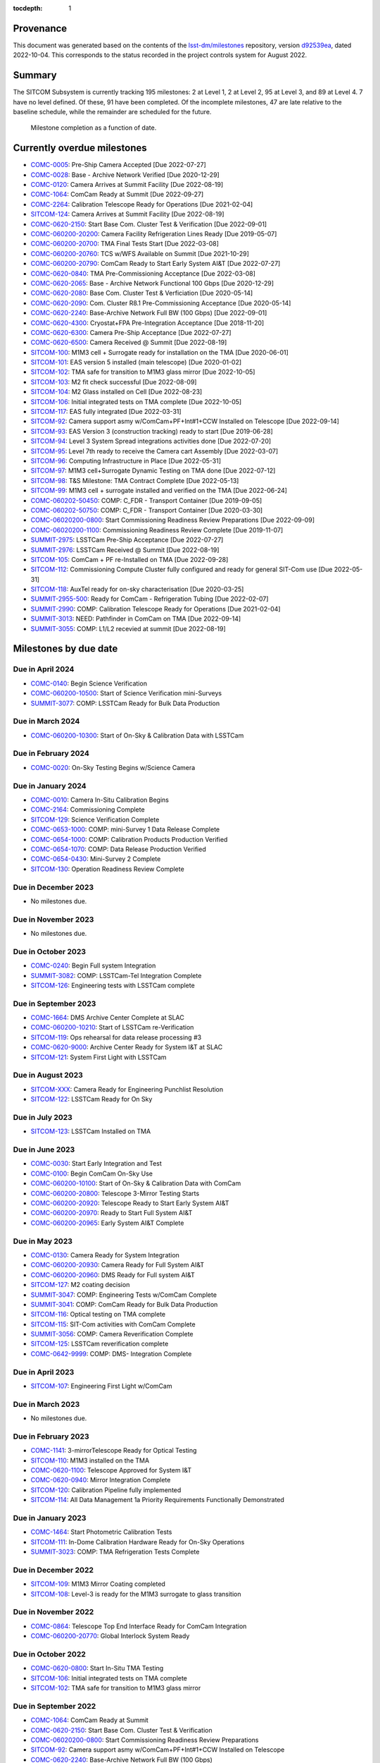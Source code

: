 .. Auto-generated by bin/generate_dmtn.py on Wed Oct  5 17:26:15 2022 - DO NOT EDIT

:tocdepth: 1

Provenance
==========

This document was generated based on the contents of the `lsst-dm/milestones <https://github.com/lsst-dm/milestones>`_ repository, version `d92539ea <https://github.com/lsst-dm/milestones/commit/d92539ea7d1eb9848791f1741fb9370ae0fe444b>`_, dated 2022-10-04.
This corresponds to the status recorded in the project controls system for August 2022.

Summary
=======

The SITCOM Subsystem is currently tracking 195 milestones: 2 at Level 1, 2 at Level 2, 95 at Level 3, and 89 at Level 4.
7 have no level defined.
Of these, 91 have been completed.
Of the incomplete milestones, 47 are late relative to the baseline schedule, while the remainder are scheduled for the future.

.. figure:: _static/burndown.png

   Milestone completion as a function of date.


Currently overdue milestones
============================

- `COMC-0005`_: Pre-Ship Camera Accepted [Due 2022-07-27]

- `COMC-0028`_: Base - Archive Network Verified [Due 2020-12-29]

- `COMC-0120`_: Camera Arrives at Summit Facility [Due 2022-08-19]

- `COMC-1064`_: ComCam Ready at Summit [Due 2022-09-27]

- `COMC-2264`_: Calibration Telescope Ready for Operations [Due 2021-02-04]

- `SITCOM-124`_: Camera Arrives at Summit Facility [Due 2022-08-19]

- `COMC-0620-2150`_: Start Base Com. Cluster Test & Verification [Due 2022-09-01]

- `COMC-060200-20200`_: Camera Facility Refrigeration Lines Ready [Due 2019-05-07]

- `COMC-060200-20700`_: TMA Final Tests Start [Due 2022-03-08]

- `COMC-060200-20760`_: TCS w/WFS Available on Summit [Due 2021-10-29]

- `COMC-060200-20790`_: ComCam Ready to Start Early System AI&T [Due 2022-07-27]

- `COMC-0620-0840`_: TMA Pre-Commissioning Acceptance [Due 2022-03-08]

- `COMC-0620-2065`_: Base - Archive Network Functional 100 Gbps [Due 2020-12-29]

- `COMC-0620-2080`_: Base Com. Cluster Test & Verficiation [Due 2020-05-14]

- `COMC-0620-2090`_: Com. Cluster R8.1 Pre-Commissioning Acceptance [Due 2020-05-14]

- `COMC-0620-2240`_: Base-Archive Network Full BW (100 Gbps) [Due 2022-09-01]

- `COMC-0620-4300`_: Cryostat+FPA Pre-Integration Acceptance [Due 2018-11-20]

- `COMC-0620-6300`_: Camera Pre-Ship Acceptance [Due 2022-07-27]

- `COMC-0620-6500`_: Camera Received @ Summit [Due 2022-08-19]

- `SITCOM-100`_: M1M3 cell + Surrogate ready for installation on the TMA [Due 2020-06-01]

- `SITCOM-101`_: EAS version 5 installed (main telescope) [Due 2020-01-02]

- `SITCOM-102`_: TMA safe for transition to M1M3 glass mirror [Due 2022-10-05]

- `SITCOM-103`_: M2 fit check successful [Due 2022-08-09]

- `SITCOM-104`_: M2 Glass installed on Cell [Due 2022-08-23]

- `SITCOM-106`_: Initial integrated tests on TMA complete [Due 2022-10-05]

- `SITCOM-117`_: EAS fully integrated [Due 2022-03-31]

- `SITCOM-92`_: Camera support asmy w/ComCam+PF+Int#1+CCW Installed on Telescope [Due 2022-09-14]

- `SITCOM-93`_: EAS Version 3 (construction tracking) ready to start [Due 2019-06-28]

- `SITCOM-94`_: Level 3 System Spread integrations activities done [Due 2022-07-20]

- `SITCOM-95`_: Level 7th ready to receive the Camera cart Assembly [Due 2022-03-07]

- `SITCOM-96`_: Computing Infrastructure in Place [Due 2022-05-31]

- `SITCOM-97`_: M1M3 cell+Surrogate Dynamic Testing on TMA done [Due 2022-07-12]

- `SITCOM-98`_: T&S Milestone: TMA Contract Complete [Due 2022-05-13]

- `SITCOM-99`_: M1M3 cell + surrogate installed and verified on the TMA [Due 2022-06-24]

- `COMC-060202-50450`_: COMP: C_FDR - Transport Container [Due 2019-09-05]

- `COMC-060202-50750`_: COMP: C_FDR - Transport Container [Due 2020-03-30]

- `COMC-06020200-0800`_: Start Commissioning Readiness Review Preparations [Due 2022-09-09]

- `COMC-06020200-1100`_: Commissioning Readiness Review Complete [Due 2019-11-07]

- `SUMMIT-2975`_: LSSTCam Pre-Ship Acceptance [Due 2022-07-27]

- `SUMMIT-2976`_: LSSTCam Received @ Summit [Due 2022-08-19]

- `SITCOM-105`_: ComCam + PF re-Installed on TMA [Due 2022-09-28]

- `SITCOM-112`_: Commissioning Compute Cluster fully configured and ready for general SIT-Com use [Due 2022-05-31]

- `SITCOM-118`_: AuxTel ready for on-sky characterisation [Due 2020-03-25]

- `SUMMIT-2955-500`_: Ready for ComCam - Refrigeration Tubing [Due 2022-02-07]

- `SUMMIT-2990`_: COMP: Calibration Telescope Ready for Operations [Due 2021-02-04]

- `SUMMIT-3013`_: NEED: Pathfinder in ComCam on TMA [Due 2022-09-14]

- `SUMMIT-3055`_: COMP: L1/L2 recevied at summit [Due 2022-08-19]

Milestones by due date
======================

Due in April 2024
-----------------

- `COMC-0140`_: Begin Science Verification

- `COMC-060200-10500`_: Start of Science Verification mini-Surveys

- `SUMMIT-3077`_: COMP: LSSTCam Ready for Bulk Data Production

Due in March 2024
-----------------

- `COMC-060200-10300`_: Start of On-Sky & Calibration Data with LSSTCam

Due in February 2024
--------------------

- `COMC-0020`_: On-Sky Testing Begins w/Science Camera

Due in January 2024
-------------------

- `COMC-0010`_: Camera In-Situ Calibration Begins

- `COMC-2164`_: Commissioning Complete

- `SITCOM-129`_: Science Verification Complete

- `COMC-0653-1000`_: COMP: mini-Survey 1 Data Release Complete

- `COMC-0654-1000`_: COMP: Calibration Products Production Verified

- `COMC-0654-1070`_: COMP: Data Release Production Verified

- `COMC-0654-0430`_: Mini-Survey 2  Complete

- `SITCOM-130`_: Operation Readiness Review Complete

Due in December 2023
--------------------

- No milestones due.

Due in November 2023
--------------------

- No milestones due.

Due in October 2023
-------------------

- `COMC-0240`_: Begin Full system Integration

- `SUMMIT-3082`_: COMP: LSSTCam-Tel Integration Complete

- `SITCOM-126`_: Engineering tests with LSSTCam complete

Due in September 2023
---------------------

- `COMC-1664`_: DMS Archive Center Complete at SLAC

- `COMC-060200-10210`_: Start of LSSTCam re-Verification

- `SITCOM-119`_: Ops rehearsal for data release processing #3

- `COMC-0620-9000`_: Archive Center Ready for System I&T at SLAC

- `SITCOM-121`_: System First Light with LSSTCam

Due in August 2023
------------------

- `SITCOM-XXX`_: Camera Ready for Engineering Punchlist Resolution

- `SITCOM-122`_: LSSTCam Ready for On Sky

Due in July 2023
----------------

- `SITCOM-123`_: LSSTCam Installed on TMA

Due in June 2023
----------------

- `COMC-0030`_: Start Early Integration and Test

- `COMC-0100`_: Begin ComCam On-Sky Use

- `COMC-060200-10100`_: Start of On-Sky & Calibration Data with ComCam

- `COMC-060200-20800`_: Telescope 3-Mirror Testing Starts

- `COMC-060200-20920`_: Telescope Ready to Start Early System AI&T

- `COMC-060200-20970`_: Ready to Start Full System AI&T

- `COMC-060200-20965`_: Early System AI&T Complete

Due in May 2023
---------------

- `COMC-0130`_: Camera Ready for System Integration

- `COMC-060200-20930`_: Camera Ready for Full System AI&T

- `COMC-060200-20960`_: DMS Ready for Full system AI&T

- `SITCOM-127`_: M2 coating decision

- `SUMMIT-3047`_: COMP: Engineering Tests w/ComCam Complete

- `SUMMIT-3041`_: COMP: ComCam Ready for Bulk Data Production

- `SITCOM-116`_: Optical testing on TMA complete

- `SITCOM-115`_: SIT-Com activities with ComCam Complete

- `SUMMIT-3056`_: COMP: Camera Reverification Complete

- `SITCOM-125`_: LSSTCam reverification complete

- `COMC-0642-9999`_: COMP: DMS- Integration Complete

Due in April 2023
-----------------

- `SITCOM-107`_: Engineering First Light w/ComCam

Due in March 2023
-----------------

- No milestones due.

Due in February 2023
--------------------

- `COMC-1141`_: 3-mirrorTelescope Ready for Optical Testing

- `SITCOM-110`_: M1M3 installed on the TMA

- `COMC-0620-1100`_: Telescope Approved for System I&T

- `COMC-0620-0940`_: Mirror Integration Complete

- `SITCOM-120`_: Calibration Pipeline fully implemented

- `SITCOM-114`_: All Data Management 1a Priority Requirements Functionally Demonstrated

Due in January 2023
-------------------

- `COMC-1464`_: Start Photometric Calibration Tests

- `SITCOM-111`_: In-Dome Calibration Hardware Ready for On-Sky Operations

- `SUMMIT-3023`_: COMP: TMA Refrigeration Tests Complete

Due in December 2022
--------------------

- `SITCOM-109`_: M1M3 Mirror Coating completed

- `SITCOM-108`_: Level-3 is ready for the M1M3 surrogate to glass transition

Due in November 2022
--------------------

- `COMC-0864`_: Telescope Top End Interface Ready for ComCam Integration

- `COMC-060200-20770`_: Global Interlock System Ready

Due in October 2022
-------------------

- `COMC-0620-0800`_: Start In-Situ TMA Testing

- `SITCOM-106`_: Initial integrated tests on TMA complete

- `SITCOM-102`_: TMA safe for transition to M1M3 glass mirror

Due in September 2022
---------------------

- `COMC-1064`_: ComCam Ready at Summit

- `COMC-0620-2150`_: Start Base Com. Cluster Test & Verification

- `COMC-06020200-0800`_: Start Commissioning Readiness Review Preparations

- `SITCOM-92`_: Camera support asmy w/ComCam+PF+Int#1+CCW Installed on Telescope

- `COMC-0620-2240`_: Base-Archive Network Full BW (100 Gbps)

- `SUMMIT-3013`_: NEED: Pathfinder in ComCam on TMA

- `SITCOM-105`_: ComCam + PF re-Installed on TMA

Due in August 2022
------------------

- `COMC-0120`_: Camera Arrives at Summit Facility

- `SITCOM-124`_: Camera Arrives at Summit Facility

- `SUMMIT-2976`_: LSSTCam Received @ Summit

- `SITCOM-104`_: M2 Glass installed on Cell

- `SITCOM-103`_: M2 fit check successful

- `COMC-0620-6500`_: Camera Received @ Summit

- `SUMMIT-3055`_: COMP: L1/L2 recevied at summit

Due in July 2022
----------------

- `COMC-0005`_: Pre-Ship Camera Accepted

- `SUMMIT-2975`_: LSSTCam Pre-Ship Acceptance

- `COMC-060200-20790`_: ComCam Ready to Start Early System AI&T

- `SITCOM-97`_: M1M3 cell+Surrogate Dynamic Testing on TMA done

- `SITCOM-94`_: Level 3 System Spread integrations activities done

- `COMC-0620-6300`_: Camera Pre-Ship Acceptance

- `SUMMIT-2983`_: COMP: ComCam re-Verification Complete

Due in June 2022
----------------

- `SITCOM-99`_: M1M3 cell + surrogate installed and verified on the TMA

Due in May 2022
---------------

- `SITCOM-98`_: T&S Milestone: TMA Contract Complete

- `SITCOM-96`_: Computing Infrastructure in Place

- `SITCOM-112`_: Commissioning Compute Cluster fully configured and ready for general SIT-Com use

Due in April 2022
-----------------

- No milestones due.

Due in March 2022
-----------------

- `COMC-060200-20700`_: TMA Final Tests Start

- `SITCOM-117`_: EAS fully integrated

- `SITCOM-95`_: Level 7th ready to receive the Camera cart Assembly

- `COMC-0620-0840`_: TMA Pre-Commissioning Acceptance

Due in February 2022
--------------------

- `SUMMIT-2955-500`_: Ready for ComCam - Refrigeration Tubing

Due in January 2022
-------------------

- No milestones due.

Due in December 2021
--------------------

- `SITCOM-90`_: ComCam + PF ready for on cart installation

Due in November 2021
--------------------

- No milestones due.

Due in October 2021
-------------------

- `COMC-060200-20760`_: TCS w/WFS Available on Summit

Due in September 2021
---------------------

- `SUMMIT-3010`_: NEED: Access to TMA Refrigeration Lines

Due in August 2021
------------------

- `SITCOM-91`_: Camera cart is fully assembled and tested

Due in July 2021
----------------

- No milestones due.

Due in June 2021
----------------

- No milestones due.

Due in May 2021
---------------

- No milestones due.

Due in April 2021
-----------------

- No milestones due.

Due in March 2021
-----------------

- `COMC-2864`_: ComCam Ready for Onsite Systems Test

Due in February 2021
--------------------

- `COMC-2264`_: Calibration Telescope Ready for Operations

- `SUMMIT-2990`_: COMP: Calibration Telescope Ready for Operations

Due in January 2021
-------------------

- No milestones due.

Due in December 2020
--------------------

- `COMC-0028`_: Base - Archive Network Verified

- `COMC-0620-2065`_: Base - Archive Network Functional 100 Gbps

Due in November 2020
--------------------

- No milestones due.

Due in October 2020
-------------------

- No milestones due.

Due in September 2020
---------------------

- No milestones due.

Due in August 2020
------------------

- `SITCOM-88`_: Camera cart ready for ComCam

Due in July 2020
----------------

- `NCSA-000`_: Start NCSA FY20 Services

Due in June 2020
----------------

- `SITCOM-100`_: M1M3 cell + Surrogate ready for installation on the TMA

- `SITCOM-89`_: ComCam + PathFinder installed on the cart Assembly at Level 3

Due in May 2020
---------------

- `COMC-0964`_: Start ComCam Integration on Summit

- `COMC-1564`_: DMS Base Center Complete

- `COMC-060200-20750`_: ComCam arrives at summit

- `COMC-0620-0020`_: DMS Base Center Approved for System I&T

- `COMC-0620-2080`_: Base Com. Cluster Test & Verficiation

- `COMC-0620-2090`_: Com. Cluster R8.1 Pre-Commissioning Acceptance

Due in April 2020
-----------------

- `SUMMIT-2965`_: COMP: Camera Summit facility Ready for Use

- `COMC-060200-10000`_: Start of On-Sky Data from Auxiliary Telescope

Due in March 2020
-----------------

- `A5860`_: Start of Tucson Integration Tests w/ComCam

- `COMC-060202-50750`_: COMP: C_FDR - Transport Container

- `SITCOM-118`_: AuxTel ready for on-sky characterisation

- `SUMMIT-3008`_: AVAIL: White Room Refrigeration System Ready for LSSTCam

- `SUMMIT-3009`_: AVAIL: Pathfinder for ComCam

Due in February 2020
--------------------

- `COMC-1164`_: Commissioning Data Processing Cluster Ready for ComCam Use

Due in January 2020
-------------------

- `COMC-060200-20780`_: Auxiliary Telescope + Spectrograph Ready

- `SITCOM-101`_: EAS version 5 installed (main telescope)

Due in December 2019
--------------------

- No milestones due.

Due in November 2019
--------------------

- `COMC-06020200-1100`_: Commissioning Readiness Review Complete

- `SUMMIT-2993`_: NEED: Refrigeration Pathfinder on summit

Due in October 2019
-------------------

- `COMC-060200-20810`_: Camera Cart1 + Integrator1 + CCW ready for ComCam

Due in September 2019
---------------------

- `SIM-M2`_: UW Team FY19 Year End

- `COMC-060202-50450`_: COMP: C_FDR - Transport Container

- `COMC-060202-21110`_: Camera Hexapod/Rotator Ready for Integration

Due in August 2019
------------------

- `COMC-060200-20030`_: Dome Installation Substantial Completion

Due in July 2019
----------------

- `COMC-0564`_: ComCam Ready for System Tests

- `COMC-2464`_: ComCam Ready for Verification in Tucson

- `COMC-0620-3900`_: Shutter Pre-Integration Acceptance

- `SUMMIT-2994`_: NEED: MIE Chile (TMA) Compressors

Due in June 2019
----------------

- `COMC-0620-0900`_: Start Mirror Coating & Integration

- `COMC-0620-4400`_: Start L1L2 Testing & Verification

- `COMC-06020201-1000`_: MIE: NEED: Filter Changer in Tucson

- `SITCOM-93`_: EAS Version 3 (construction tracking) ready to start

Due in May 2019
---------------

- `COMC-0021`_: Mountain-Base Network Verified

- `COMC-0620-2000`_: Start Base Facility Inspection

- `COMC-0620-4100`_: Start Integrated Cryostat Testing

- `COMC-060200-20050`_: Summit Facility Camera Utility Room Ready

- `COMC-060200-20500`_: Summit Facility Clean Room Ready

- `COMC-060200-20400`_: Camera Staging Area Utilities Ready

- `COMC-060200-20200`_: Camera Facility Refrigeration Lines Ready

- `COMC-060200-20300`_: Summit Facility White Room ready

Due in April 2019
-----------------

- `COMC-0364`_: ComCam Dewar Assmebly Ready for Integration

- `COMC-2364`_: Coating Facility Ready for Operations

- `COMC-0620-3000`_: Start Filter Mechanism Testing

- `COMC-0620-3700`_: Start Shutter Testing

- `COMC-060200-20505`_: ComCam Dewar & Imaging System Ready for AI&T at Slac

- `COMC-0620-0540`_: TS M1M3 Pre-Ship Acceptance

Due in March 2019
-----------------

- `COMC-0620-3400`_: Start L3 Assembly Test

- `COMC-0620-3600`_: L3 Pre-Ship Acceptance

- `COMC-0620-4600`_: L1L2 Pre-Ship Acceptance

Due in February 2019
--------------------

- `SUMMIT-2992`_: AVAIL: Refrigeration Pathfinder to ship

Due in January 2019
-------------------

- `COMC-0620-3200`_: Filter Mechanism Pre-Ship Acceptance

- `COMC-0620-4700`_: Full Filter Complement Acceptance

Due in December 2018
--------------------

- `COMC-060202-50200`_: COMP: C_PDR - Transport Container

Due in November 2018
--------------------

- `COMC-0620-0500`_: Start M1M3+Cell Integration at SOML

- `COMC-060200-20100`_: Camera Facility Fiber Optic Lines Ready

- `COMC-060200-20520`_: Base Facility Data Center Building + Utilities Ready

- `COMC-0620-2040`_: Base Facility Inspection Complete

- `COMC-0620-4000`_: Corner Rafts Pre-Ship Acceptance

- `COMC-0620-4300`_: Cryostat+FPA Pre-Integration Acceptance

- `COMC-060203-30028`_: COMP: C_FDR - Pathfinder

Due in October 2018
-------------------

- `COMC-0620-0300`_: Start M2+Cell Integrated Optical Tests

- `COMC-06020201-2200`_: MIE: PSR ComCam deliverables

- `COMC-060200-20510`_: ComCam Dewar Ready for AI&T in Tucson

- `COMC-060200-20710`_: OCS Available on Summit

Due in September 2018
---------------------

- `SIM-M1`_: UW Sims FY18 Year End

- `COMC-0620-2070`_: Base Infrastructure Pre-Ship Acceptance

Due in August 2018
------------------

- `COMC-060200-20020`_: Summit Control Room Available

- `COMC-060200-20025`_: Engineering Facility Database Functional

- `COMC-0620-0640`_: Coating Chamber Pre-Ship Acceptance

Due in July 2018
----------------

- `COMC-0464`_: ComCam Optics & Filters Ready for Integration in tucson

- `COMC-060203-30018`_: COMP: C_PDR - Pathfinder

Due in June 2018
----------------

- `COMC-0620-0600`_: Start Coating System testing at Vendor

- `COMC-060200-20010`_: Summit Facility Computer Room Available

Due in May 2018
---------------

- `COMC-06020201-3180`_: COMP: C_CR - 2018 Commissioning Review

- `COMC-0620-0340`_: M2 Pre-Ship Acceptance

Due in April 2018
-----------------

- `COMC-060200-20000`_: Summit Network Available

- `COMC-060203-30008`_: COMP: C_CDR - Pathfinder

Due in March 2018
-----------------

- `COMC-06020201-3100`_: COMP: C_TCR - 2018 Technical Commissioning Review

- `COMC-0620-2050`_: MTN-Base Network Full BW (2 x 100 Gbps)

Due in February 2018
--------------------

- `COMC-0620-0700`_: Start Summit Facility Inspection

- `COMC-0620-0240`_: Rotator/Hexapopd Pre-Ship Acceptance

Due in January 2018
-------------------

- `COMC-0620-3300`_: 1st Production Science Raft Acceptance

Due in December 2017
--------------------

- `COMC-0620-0440`_: TMA Pre-Ship Acceptance

Due in November 2017
--------------------

- `COMC-0620-0740`_: Summit Facility Inspection Complete

Due in October 2017
-------------------

- No milestones due.

Due in September 2017
---------------------

- No milestones due.

Due in August 2017
------------------

- No milestones due.

Due in July 2017
----------------

- No milestones due.

Due in June 2017
----------------

- `COMC-0620-0200`_: Start Rotator/Hexapod Testing at Vendor

- `COMC-06020201-1200`_: MIE: NEED: Shutter at SLAC

Due in May 2017
---------------

- No milestones due.

Due in April 2017
-----------------

- `COMC-06020200-0700`_: Comissioning Baseline Accepted

Due in March 2017
-----------------

- No milestones due.

Due in February 2017
--------------------

- No milestones due.

Due in January 2017
-------------------

- `COMC-06020200-0500`_: Commissioning PDR Complete

Due in December 2016
--------------------

- No milestones due.

Due in November 2016
--------------------

- `COMC-0620-0400`_: Start TMA Test at Vendor

Due in October 2016
-------------------

- No milestones due.

Due in September 2016
---------------------

- No milestones due.

Due in August 2016
------------------

- No milestones due.

Due in July 2016
----------------

- No milestones due.

Due in June 2016
----------------

- `COMC-0620-0100`_: Start Dome Testing at Vendor

Due in May 2016
---------------

- No milestones due.

Due in April 2016
-----------------

- No milestones due.

Due in March 2016
-----------------

- No milestones due.

Due in February 2016
--------------------

- No milestones due.

Due in January 2016
-------------------

- No milestones due.

Due in December 2015
--------------------

- No milestones due.

Due in November 2015
--------------------

- No milestones due.

Due in October 2015
-------------------

- No milestones due.

Due in September 2015
---------------------

- `COMC-2330`_: LSE-76 Infrastructure between Summit Fac. & DM - Phase 3, T&S Milestone

- `COMC-1110`_: LSE-132 Infrastructure between Summit Fac. & OCS - Phase 3, T&S Milestone

Due in August 2015
------------------

- No milestones due.

Due in July 2015
----------------

- No milestones due.

Due in June 2015
----------------

- `COMC-2310`_: LSE-76 Infrastructure between Summit Fac. & DM - Phase 3, DM Milestone

Due in May 2015
---------------

- No milestones due.

Due in April 2015
-----------------

- No milestones due.

Due in March 2015
-----------------

- No milestones due.

Due in February 2015
--------------------

- No milestones due.

Due in January 2015
-------------------

- `COMC-1205`_: LSE-140 Aux Instrum ICD between DM & T&S, Phase 3, DM Milestone

Milestones by WBS
=================

06C.00: SITCOM Management Level 2 Milestones
--------------------------------------------

.. figure:: _static/graph_06C.00.png
   :target: _static/graph_06C.00.png

   Relationships between milestones in WBS 06C.00 and their immediate predecessors and successors. Ellipses correspond to milestones within this WBS element; rectangles to those in other elements. Blue milestones have been completed; orange milestones are overdue.


.. _COMC-1205:

COMC-1205: LSE-140 Aux Instrum ICD between DM & T&S, Phase 3, DM Milestone
^^^^^^^^^^^^^^^^^^^^^^^^^^^^^^^^^^^^^^^^^^^^^^^^^^^^^^^^^^^^^^^^^^^^^^^^^^

- **Level:** 3

- **Due:** 2015-01-13

- **Completed:** 2019-07-31

.. warning:: No description available


.. _COMC-2310:

COMC-2310: LSE-76 Infrastructure between Summit Fac. & DM - Phase 3, DM Milestone
^^^^^^^^^^^^^^^^^^^^^^^^^^^^^^^^^^^^^^^^^^^^^^^^^^^^^^^^^^^^^^^^^^^^^^^^^^^^^^^^^

- **Level:** 3

- **Due:** 2015-06-02

- **Completed:** 2019-07-31

.. warning:: No description available


.. _COMC-2330:

COMC-2330: LSE-76 Infrastructure between Summit Fac. & DM - Phase 3, T&S Milestone
^^^^^^^^^^^^^^^^^^^^^^^^^^^^^^^^^^^^^^^^^^^^^^^^^^^^^^^^^^^^^^^^^^^^^^^^^^^^^^^^^^

- **Level:** 3

- **Due:** 2015-09-02

- **Completed:** 2017-09-30

.. warning:: No description available


.. _COMC-1110:

COMC-1110: LSE-132 Infrastructure between Summit Fac. & OCS - Phase 3, T&S Milestone
^^^^^^^^^^^^^^^^^^^^^^^^^^^^^^^^^^^^^^^^^^^^^^^^^^^^^^^^^^^^^^^^^^^^^^^^^^^^^^^^^^^^

- **Level:** 3

- **Due:** 2015-09-02

- **Completed:** 2019-04-15

.. warning:: No description available


.. _COMC-0620-0100:

COMC-0620-0100: Start Dome Testing at Vendor
^^^^^^^^^^^^^^^^^^^^^^^^^^^^^^^^^^^^^^^^^^^^

- **Level:** 3

- **Due:** 2016-06-06

- **Completed:** 2016-06-06

.. warning:: No description available


.. _COMC-0620-0400:

COMC-0620-0400: Start TMA Test at Vendor
^^^^^^^^^^^^^^^^^^^^^^^^^^^^^^^^^^^^^^^^

- **Level:** 3

- **Due:** 2016-11-01

- **Completed:** 2016-11-01

.. warning:: No description available


.. _COMC-0620-0200:

COMC-0620-0200: Start Rotator/Hexapod Testing at Vendor
^^^^^^^^^^^^^^^^^^^^^^^^^^^^^^^^^^^^^^^^^^^^^^^^^^^^^^^

- **Level:** 3

- **Due:** 2017-06-28

- **Completed:** 2017-06-28

.. warning:: No description available


.. _COMC-0620-0700:

COMC-0620-0700: Start Summit Facility Inspection
^^^^^^^^^^^^^^^^^^^^^^^^^^^^^^^^^^^^^^^^^^^^^^^^

- **Level:** 3

- **Due:** 2018-02-28

- **Completed:** 2018-02-28

.. warning:: No description available


.. _COMC-0620-0600:

COMC-0620-0600: Start Coating System testing at Vendor
^^^^^^^^^^^^^^^^^^^^^^^^^^^^^^^^^^^^^^^^^^^^^^^^^^^^^^

- **Level:** 3

- **Due:** 2018-06-11

- **Completed:** 2018-06-11

.. warning:: No description available


.. _COMC-0620-0300:

COMC-0620-0300: Start M2+Cell Integrated Optical Tests
^^^^^^^^^^^^^^^^^^^^^^^^^^^^^^^^^^^^^^^^^^^^^^^^^^^^^^

- **Level:** 3

- **Due:** 2018-10-01

- **Completed:** 2018-10-01

.. warning:: No description available


.. _COMC-0620-0500:

COMC-0620-0500: Start M1M3+Cell Integration at SOML
^^^^^^^^^^^^^^^^^^^^^^^^^^^^^^^^^^^^^^^^^^^^^^^^^^^

- **Level:** 3

- **Due:** 2018-11-15

- **Completed:** 2018-11-15

.. warning:: No description available


.. _COMC-0620-3400:

COMC-0620-3400: Start L3 Assembly Test
^^^^^^^^^^^^^^^^^^^^^^^^^^^^^^^^^^^^^^

- **Level:** 3

- **Due:** 2019-03-11

- **Completed:** 2019-03-11

.. warning:: No description available


.. _COMC-0364:

COMC-0364: ComCam Dewar Assmebly Ready for Integration
^^^^^^^^^^^^^^^^^^^^^^^^^^^^^^^^^^^^^^^^^^^^^^^^^^^^^^

- **Level:** 3

- **Due:** 2019-04-09

- **Completed:** 2019-06-01

.. warning:: No description available


.. _COMC-0620-3000:

COMC-0620-3000: Start Filter Mechanism Testing
^^^^^^^^^^^^^^^^^^^^^^^^^^^^^^^^^^^^^^^^^^^^^^

- **Level:** 3

- **Due:** 2019-04-12

- **Completed:** 2019-04-12

.. warning:: No description available


.. _COMC-0620-3700:

COMC-0620-3700: Start Shutter Testing
^^^^^^^^^^^^^^^^^^^^^^^^^^^^^^^^^^^^^

- **Level:** 3

- **Due:** 2019-04-19

- **Completed:** 2019-04-19

.. warning:: No description available


.. _COMC-2364:

COMC-2364: Coating Facility Ready for Operations
^^^^^^^^^^^^^^^^^^^^^^^^^^^^^^^^^^^^^^^^^^^^^^^^

- **Level:** 3

- **Due:** 2019-04-24

- **Completed:** 2019-06-03

.. warning:: No description available


.. _COMC-0620-4100:

COMC-0620-4100: Start Integrated Cryostat Testing
^^^^^^^^^^^^^^^^^^^^^^^^^^^^^^^^^^^^^^^^^^^^^^^^^

- **Level:** 3

- **Due:** 2019-05-01

- **Completed:** 2019-05-01

.. warning:: No description available


.. _COMC-0620-2000:

COMC-0620-2000: Start Base Facility Inspection
^^^^^^^^^^^^^^^^^^^^^^^^^^^^^^^^^^^^^^^^^^^^^^

- **Level:** 3

- **Due:** 2019-05-03

- **Completed:** 2019-05-03

.. warning:: No description available


.. _COMC-0021:

COMC-0021: Mountain-Base Network Verified
^^^^^^^^^^^^^^^^^^^^^^^^^^^^^^^^^^^^^^^^^

- **Level:** 3

- **Due:** 2019-05-10

- **Completed:** 2019-05-10

.. warning:: No description available


.. _COMC-0620-0900:

COMC-0620-0900: Start Mirror Coating & Integration
^^^^^^^^^^^^^^^^^^^^^^^^^^^^^^^^^^^^^^^^^^^^^^^^^^

- **Level:** 3

- **Due:** 2019-06-03

- **Completed:** 2019-06-03

.. warning:: No description available


.. _COMC-0620-4400:

COMC-0620-4400: Start L1L2 Testing & Verification
^^^^^^^^^^^^^^^^^^^^^^^^^^^^^^^^^^^^^^^^^^^^^^^^^

- **Level:** 3

- **Due:** 2019-06-12

- **Completed:** 2019-06-12

.. warning:: No description available


.. _COMC-2464:

COMC-2464: ComCam Ready for Verification in Tucson
^^^^^^^^^^^^^^^^^^^^^^^^^^^^^^^^^^^^^^^^^^^^^^^^^^

- **Level:** 3

- **Due:** 2019-07-01

- **Completed:** 2019-07-01

.. warning:: No description available


.. _COMC-0564:

COMC-0564: ComCam Ready for System Tests
^^^^^^^^^^^^^^^^^^^^^^^^^^^^^^^^^^^^^^^^

- **Level:** 3

- **Due:** 2019-07-18

- **Completed:** 2019-07-31

.. warning:: No description available


.. _COMC-1164:

COMC-1164: Commissioning Data Processing Cluster Ready for ComCam Use
^^^^^^^^^^^^^^^^^^^^^^^^^^^^^^^^^^^^^^^^^^^^^^^^^^^^^^^^^^^^^^^^^^^^^

- **Level:** 3

- **Due:** 2020-02-28

- **Completed:** 2020-02-28

.. warning:: No description available


.. _A5860:

A5860: Start of Tucson Integration Tests w/ComCam
^^^^^^^^^^^^^^^^^^^^^^^^^^^^^^^^^^^^^^^^^^^^^^^^^

- **Level:** 4

- **Due:** 2020-03-31

- **Completed:** 2020-03-31

.. warning:: No description available


.. _COMC-1564:

COMC-1564: DMS Base Center Complete
^^^^^^^^^^^^^^^^^^^^^^^^^^^^^^^^^^^

- **Level:** 3

- **Due:** 2020-05-13

- **Completed:** 2020-02-28

.. warning:: No description available


.. _COMC-0964:

COMC-0964: Start ComCam Integration on Summit
^^^^^^^^^^^^^^^^^^^^^^^^^^^^^^^^^^^^^^^^^^^^^

- **Level:** 3

- **Due:** 2020-05-20

- **Completed:** 2021-03-31

.. warning:: No description available


.. _COMC-0028:

COMC-0028: Base - Archive Network Verified
^^^^^^^^^^^^^^^^^^^^^^^^^^^^^^^^^^^^^^^^^^

- **Level:** 3

- **Due:** 2020-12-29

- **Completion pending**

.. warning:: No description available


.. _COMC-2264:

COMC-2264: Calibration Telescope Ready for Operations
^^^^^^^^^^^^^^^^^^^^^^^^^^^^^^^^^^^^^^^^^^^^^^^^^^^^^

- **Level:** 3

- **Due:** 2021-02-04

- **Completion pending**

.. warning:: No description available


.. _COMC-2864:

COMC-2864: ComCam Ready for Onsite Systems Test
^^^^^^^^^^^^^^^^^^^^^^^^^^^^^^^^^^^^^^^^^^^^^^^

- **Level:** 3

- **Due:** 2021-03-31

- **Completed:** 2021-03-31

.. warning:: No description available


.. _COMC-0005:

COMC-0005: Pre-Ship Camera Accepted
^^^^^^^^^^^^^^^^^^^^^^^^^^^^^^^^^^^

- **Level:** 3

- **Due:** 2022-07-27

- **Completion pending**

.. warning:: No description available


.. _COMC-0120:

COMC-0120: Camera Arrives at Summit Facility
^^^^^^^^^^^^^^^^^^^^^^^^^^^^^^^^^^^^^^^^^^^^

- **Level:** 3

- **Due:** 2022-08-19

- **Completion pending**

.. warning:: No description available


.. _SITCOM-124:

SITCOM-124: Camera Arrives at Summit Facility
^^^^^^^^^^^^^^^^^^^^^^^^^^^^^^^^^^^^^^^^^^^^^

- **Level:** 4

- **Due:** 2022-08-19

- **Completion pending**

.. warning:: No description available


.. _COMC-0620-2150:

COMC-0620-2150: Start Base Com. Cluster Test & Verification
^^^^^^^^^^^^^^^^^^^^^^^^^^^^^^^^^^^^^^^^^^^^^^^^^^^^^^^^^^^

- **Level:** 3

- **Due:** 2022-09-01

- **Completion pending**

.. warning:: No description available


.. _COMC-1064:

COMC-1064: ComCam Ready at Summit
^^^^^^^^^^^^^^^^^^^^^^^^^^^^^^^^^

- **Level:** 3

- **Due:** 2022-09-27

- **Completion pending**

.. warning:: No description available


.. _COMC-0620-0800:

COMC-0620-0800: Start In-Situ TMA Testing
^^^^^^^^^^^^^^^^^^^^^^^^^^^^^^^^^^^^^^^^^

- **Level:** 3

- **Due:** 2022-10-17

- **Completion pending**

.. warning:: No description available


.. _COMC-0864:

COMC-0864: Telescope Top End Interface Ready for ComCam Integration
^^^^^^^^^^^^^^^^^^^^^^^^^^^^^^^^^^^^^^^^^^^^^^^^^^^^^^^^^^^^^^^^^^^

- **Level:** 3

- **Due:** 2022-11-29

- **Completion pending**

.. warning:: No description available


.. _COMC-1464:

COMC-1464: Start Photometric Calibration Tests
^^^^^^^^^^^^^^^^^^^^^^^^^^^^^^^^^^^^^^^^^^^^^^

- **Level:** 3

- **Due:** 2023-01-12

- **Completion pending**

.. warning:: No description available


.. _COMC-1141:

COMC-1141: 3-mirrorTelescope Ready for Optical Testing
^^^^^^^^^^^^^^^^^^^^^^^^^^^^^^^^^^^^^^^^^^^^^^^^^^^^^^

- **Level:** 3

- **Due:** 2023-02-13

- **Completion pending**

.. warning:: No description available


.. _SITCOM-107:

SITCOM-107: Engineering First Light w/ComCam
^^^^^^^^^^^^^^^^^^^^^^^^^^^^^^^^^^^^^^^^^^^^

- **Level:** 1

- **Due:** 2023-04-10

- **Completion pending**

.. warning:: No description available


.. _COMC-0130:

COMC-0130: Camera Ready for System Integration
^^^^^^^^^^^^^^^^^^^^^^^^^^^^^^^^^^^^^^^^^^^^^^

- **Level:** 3

- **Due:** 2023-05-04

- **Completion pending**

.. warning:: No description available


.. _COMC-0030:

COMC-0030: Start Early Integration and Test
^^^^^^^^^^^^^^^^^^^^^^^^^^^^^^^^^^^^^^^^^^^

- **Level:** 3

- **Due:** 2023-06-30

- **Completion pending**

.. warning:: No description available


.. _COMC-0100:

COMC-0100: Begin ComCam On-Sky Use
^^^^^^^^^^^^^^^^^^^^^^^^^^^^^^^^^^

- **Level:** 3

- **Due:** 2023-06-30

- **Completion pending**

.. warning:: No description available


.. _COMC-1664:

COMC-1664: DMS Archive Center Complete at SLAC
^^^^^^^^^^^^^^^^^^^^^^^^^^^^^^^^^^^^^^^^^^^^^^

- **Level:** 3

- **Due:** 2023-09-01

- **Completion pending**

.. warning:: No description available


.. _COMC-0240:

COMC-0240: Begin Full system Integration
^^^^^^^^^^^^^^^^^^^^^^^^^^^^^^^^^^^^^^^^

- **Level:** 3

- **Due:** 2023-10-18

- **Completion pending**

.. warning:: No description available


.. _COMC-2164:

COMC-2164: Commissioning Complete
^^^^^^^^^^^^^^^^^^^^^^^^^^^^^^^^^

- **Level:** 3

- **Due:** 2024-01-12

- **Completion pending**

.. warning:: No description available


.. _COMC-0010:

COMC-0010: Camera In-Situ Calibration Begins
^^^^^^^^^^^^^^^^^^^^^^^^^^^^^^^^^^^^^^^^^^^^

- **Level:** 3

- **Due:** 2024-01-15

- **Completion pending**

.. warning:: No description available


.. _COMC-0020:

COMC-0020: On-Sky Testing Begins w/Science Camera
^^^^^^^^^^^^^^^^^^^^^^^^^^^^^^^^^^^^^^^^^^^^^^^^^

- **Level:** 3

- **Due:** 2024-02-05

- **Completion pending**

.. warning:: No description available


.. _COMC-0140:

COMC-0140: Begin Science Verification
^^^^^^^^^^^^^^^^^^^^^^^^^^^^^^^^^^^^^

- **Level:** 3

- **Due:** 2024-04-19

- **Completion pending**

.. warning:: No description available


06C.02: Commissioning
---------------------

.. figure:: _static/graph_06C.02.png
   :target: _static/graph_06C.02.png

   Relationships between milestones in WBS 06C.02 and their immediate predecessors and successors. Ellipses correspond to milestones within this WBS element; rectangles to those in other elements. Blue milestones have been completed; orange milestones are overdue.


.. _COMC-06020200-0500:

COMC-06020200-0500: Commissioning PDR Complete
^^^^^^^^^^^^^^^^^^^^^^^^^^^^^^^^^^^^^^^^^^^^^^

- **Level:** 4

- **Due:** 2017-01-27

- **Completed:** 2017-01-27

.. warning:: No description available


.. _COMC-06020200-0700:

COMC-06020200-0700: Comissioning Baseline Accepted
^^^^^^^^^^^^^^^^^^^^^^^^^^^^^^^^^^^^^^^^^^^^^^^^^^

- **Level:** 4

- **Due:** 2017-04-14

- **Completed:** 2017-12-01

.. warning:: No description available


.. _COMC-06020201-1200:

COMC-06020201-1200: MIE: NEED: Shutter at SLAC
^^^^^^^^^^^^^^^^^^^^^^^^^^^^^^^^^^^^^^^^^^^^^^

- **Level:** Undefined

- **Due:** 2017-06-10

- **Completed:** 2017-06-10

.. warning:: No description available


.. _COMC-0620-0740:

COMC-0620-0740: Summit Facility Inspection Complete
^^^^^^^^^^^^^^^^^^^^^^^^^^^^^^^^^^^^^^^^^^^^^^^^^^^

- **Level:** 3

- **Due:** 2017-11-13

- **Completed:** 2019-01-01

.. warning:: No description available


.. _COMC-0620-0440:

COMC-0620-0440: TMA Pre-Ship Acceptance
^^^^^^^^^^^^^^^^^^^^^^^^^^^^^^^^^^^^^^^

- **Level:** 3

- **Due:** 2017-12-01

- **Completed:** 2018-11-19

.. warning:: No description available


.. _COMC-0620-3300:

COMC-0620-3300: 1st Production Science Raft Acceptance
^^^^^^^^^^^^^^^^^^^^^^^^^^^^^^^^^^^^^^^^^^^^^^^^^^^^^^

- **Level:** 3

- **Due:** 2018-01-12

- **Completed:** 2017-05-26

.. warning:: No description available


.. _COMC-0620-0240:

COMC-0620-0240: Rotator/Hexapopd Pre-Ship Acceptance
^^^^^^^^^^^^^^^^^^^^^^^^^^^^^^^^^^^^^^^^^^^^^^^^^^^^

- **Level:** 3

- **Due:** 2018-02-21

- **Completed:** 2019-01-01

.. warning:: No description available


.. _COMC-06020201-3100:

COMC-06020201-3100: COMP: C_TCR - 2018 Technical Commissioning Review
^^^^^^^^^^^^^^^^^^^^^^^^^^^^^^^^^^^^^^^^^^^^^^^^^^^^^^^^^^^^^^^^^^^^^

- **Level:** 3

- **Due:** 2018-03-05

- **Completed:** 2018-02-01

.. warning:: No description available


.. _COMC-0620-2050:

COMC-0620-2050: MTN-Base Network Full BW (2 x 100 Gbps)
^^^^^^^^^^^^^^^^^^^^^^^^^^^^^^^^^^^^^^^^^^^^^^^^^^^^^^^

- **Level:** 3

- **Due:** 2018-03-27

- **Completed:** 2018-04-02

.. warning:: No description available


.. _COMC-060200-20000:

COMC-060200-20000: Summit Network Available
^^^^^^^^^^^^^^^^^^^^^^^^^^^^^^^^^^^^^^^^^^^

- **Level:** 4

- **Due:** 2018-04-12

- **Completed:** 2018-10-01

.. warning:: No description available


.. _COMC-060203-30008:

COMC-060203-30008: COMP: C_CDR - Pathfinder
^^^^^^^^^^^^^^^^^^^^^^^^^^^^^^^^^^^^^^^^^^^

- **Level:** 4

- **Due:** 2018-04-19

- **Completed:** 2018-01-18

.. warning:: No description available


.. _COMC-06020201-3180:

COMC-06020201-3180: COMP: C_CR - 2018 Commissioning Review
^^^^^^^^^^^^^^^^^^^^^^^^^^^^^^^^^^^^^^^^^^^^^^^^^^^^^^^^^^

- **Level:** 3

- **Due:** 2018-05-07

- **Completed:** 2018-07-31

.. warning:: No description available


.. _COMC-0620-0340:

COMC-0620-0340: M2 Pre-Ship Acceptance
^^^^^^^^^^^^^^^^^^^^^^^^^^^^^^^^^^^^^^

- **Level:** 3

- **Due:** 2018-05-11

- **Completed:** 2018-10-31

.. warning:: No description available


.. _COMC-060200-20010:

COMC-060200-20010: Summit Facility Computer Room Available
^^^^^^^^^^^^^^^^^^^^^^^^^^^^^^^^^^^^^^^^^^^^^^^^^^^^^^^^^^

- **Level:** 4

- **Due:** 2018-06-07

- **Completed:** 2018-10-01

.. warning:: No description available


.. _COMC-0464:

COMC-0464: ComCam Optics & Filters Ready for Integration in tucson
^^^^^^^^^^^^^^^^^^^^^^^^^^^^^^^^^^^^^^^^^^^^^^^^^^^^^^^^^^^^^^^^^^

- **Level:** 1

- **Due:** 2018-07-09

- **Completed:** 2019-02-01

.. warning:: No description available


.. _COMC-060203-30018:

COMC-060203-30018: COMP: C_PDR - Pathfinder
^^^^^^^^^^^^^^^^^^^^^^^^^^^^^^^^^^^^^^^^^^^

- **Level:** 4

- **Due:** 2018-07-30

- **Completed:** 2018-07-31

.. warning:: No description available


.. _COMC-060200-20025:

COMC-060200-20025: Engineering Facility Database Functional
^^^^^^^^^^^^^^^^^^^^^^^^^^^^^^^^^^^^^^^^^^^^^^^^^^^^^^^^^^^

- **Level:** 4

- **Due:** 2018-08-06

- **Completed:** 2018-11-04

.. warning:: No description available


.. _COMC-0620-0640:

COMC-0620-0640: Coating Chamber Pre-Ship Acceptance
^^^^^^^^^^^^^^^^^^^^^^^^^^^^^^^^^^^^^^^^^^^^^^^^^^^

- **Level:** 3

- **Due:** 2018-08-13

- **Completed:** 2018-08-14

.. warning:: No description available


.. _COMC-060200-20020:

COMC-060200-20020: Summit Control Room Available
^^^^^^^^^^^^^^^^^^^^^^^^^^^^^^^^^^^^^^^^^^^^^^^^

- **Level:** 4

- **Due:** 2018-08-20

- **Completed:** 2018-10-01

.. warning:: No description available


.. _COMC-0620-2070:

COMC-0620-2070: Base Infrastructure Pre-Ship Acceptance
^^^^^^^^^^^^^^^^^^^^^^^^^^^^^^^^^^^^^^^^^^^^^^^^^^^^^^^

- **Level:** 3

- **Due:** 2018-09-26

- **Completed:** 2018-04-11

.. warning:: No description available


.. _SIM-M1:

SIM-M1: UW Sims FY18 Year End
^^^^^^^^^^^^^^^^^^^^^^^^^^^^^

- **Level:** 4

- **Due:** 2018-09-28

- **Completed:** 2018-10-01

.. warning:: No description available


.. _COMC-06020201-2200:

COMC-06020201-2200: MIE: PSR ComCam deliverables
^^^^^^^^^^^^^^^^^^^^^^^^^^^^^^^^^^^^^^^^^^^^^^^^

- **Level:** Undefined

- **Due:** 2018-10-01

- **Completed:** 2019-05-31

.. warning:: No description available


.. _COMC-060200-20710:

COMC-060200-20710: OCS Available on Summit
^^^^^^^^^^^^^^^^^^^^^^^^^^^^^^^^^^^^^^^^^^

- **Level:** 4

- **Due:** 2018-10-12

- **Completed:** 2019-11-09

.. warning:: No description available


.. _COMC-060200-20510:

COMC-060200-20510: ComCam Dewar Ready for AI&T in Tucson
^^^^^^^^^^^^^^^^^^^^^^^^^^^^^^^^^^^^^^^^^^^^^^^^^^^^^^^^

- **Level:** 4

- **Due:** 2018-10-17

- **Completed:** 2019-06-30

.. warning:: No description available


.. _COMC-060203-30028:

COMC-060203-30028: COMP: C_FDR - Pathfinder
^^^^^^^^^^^^^^^^^^^^^^^^^^^^^^^^^^^^^^^^^^^

- **Level:** 4

- **Due:** 2018-11-07

- **Completed:** 2018-10-26

.. warning:: No description available


.. _COMC-0620-4000:

COMC-0620-4000: Corner Rafts Pre-Ship Acceptance
^^^^^^^^^^^^^^^^^^^^^^^^^^^^^^^^^^^^^^^^^^^^^^^^

- **Level:** 3

- **Due:** 2018-11-20

- **Completed:** 2019-07-31

.. warning:: No description available


.. _COMC-0620-4300:

COMC-0620-4300: Cryostat+FPA Pre-Integration Acceptance
^^^^^^^^^^^^^^^^^^^^^^^^^^^^^^^^^^^^^^^^^^^^^^^^^^^^^^^

- **Level:** 3

- **Due:** 2018-11-20

- **Completion pending**

.. warning:: No description available


.. _COMC-060200-20520:

COMC-060200-20520: Base Facility Data Center Building + Utilities Ready
^^^^^^^^^^^^^^^^^^^^^^^^^^^^^^^^^^^^^^^^^^^^^^^^^^^^^^^^^^^^^^^^^^^^^^^

- **Level:** 4

- **Due:** 2018-11-23

- **Completed:** 2020-12-31

.. warning:: No description available


.. _COMC-0620-2040:

COMC-0620-2040: Base Facility Inspection Complete
^^^^^^^^^^^^^^^^^^^^^^^^^^^^^^^^^^^^^^^^^^^^^^^^^

- **Level:** 3

- **Due:** 2018-11-23

- **Completed:** 2018-11-05

.. warning:: No description available


.. _COMC-060200-20100:

COMC-060200-20100: Camera Facility Fiber Optic Lines Ready
^^^^^^^^^^^^^^^^^^^^^^^^^^^^^^^^^^^^^^^^^^^^^^^^^^^^^^^^^^

- **Level:** 4

- **Due:** 2018-11-28

- **Completed:** 2021-10-29

.. warning:: No description available


.. _COMC-060202-50200:

COMC-060202-50200: COMP: C_PDR - Transport Container
^^^^^^^^^^^^^^^^^^^^^^^^^^^^^^^^^^^^^^^^^^^^^^^^^^^^

- **Level:** Undefined

- **Due:** 2018-12-17

- **Completed:** 2019-03-07

.. warning:: No description available


.. _COMC-0620-4700:

COMC-0620-4700: Full Filter Complement Acceptance
^^^^^^^^^^^^^^^^^^^^^^^^^^^^^^^^^^^^^^^^^^^^^^^^^

- **Level:** 3

- **Due:** 2019-01-09

- **Completed:** 2022-01-31

.. warning:: No description available


.. _COMC-0620-3200:

COMC-0620-3200: Filter Mechanism Pre-Ship Acceptance
^^^^^^^^^^^^^^^^^^^^^^^^^^^^^^^^^^^^^^^^^^^^^^^^^^^^

- **Level:** 3

- **Due:** 2019-01-31

- **Completed:** 2019-09-30

.. warning:: No description available


.. _SUMMIT-2992:

SUMMIT-2992: AVAIL: Refrigeration Pathfinder to ship
^^^^^^^^^^^^^^^^^^^^^^^^^^^^^^^^^^^^^^^^^^^^^^^^^^^^

- **Level:** 4

- **Due:** 2019-02-19

- **Completed:** 2020-01-31

.. warning:: No description available


.. _COMC-0620-3600:

COMC-0620-3600: L3 Pre-Ship Acceptance
^^^^^^^^^^^^^^^^^^^^^^^^^^^^^^^^^^^^^^

- **Level:** 3

- **Due:** 2019-03-22

- **Completed:** 2019-10-18

.. warning:: No description available


.. _COMC-0620-4600:

COMC-0620-4600: L1L2 Pre-Ship Acceptance
^^^^^^^^^^^^^^^^^^^^^^^^^^^^^^^^^^^^^^^^

- **Level:** 3

- **Due:** 2019-03-22

- **Completed:** 2019-09-16

.. warning:: No description available


.. _COMC-0620-0540:

COMC-0620-0540: TS M1M3 Pre-Ship Acceptance
^^^^^^^^^^^^^^^^^^^^^^^^^^^^^^^^^^^^^^^^^^^

- **Level:** 3

- **Due:** 2019-04-05

- **Completed:** 2019-04-03

.. warning:: No description available


.. _COMC-060200-20505:

COMC-060200-20505: ComCam Dewar & Imaging System Ready for AI&T at Slac
^^^^^^^^^^^^^^^^^^^^^^^^^^^^^^^^^^^^^^^^^^^^^^^^^^^^^^^^^^^^^^^^^^^^^^^

- **Level:** 4

- **Due:** 2019-04-09

- **Completed:** 2019-05-31

.. warning:: No description available


.. _COMC-060200-20400:

COMC-060200-20400: Camera Staging Area Utilities Ready
^^^^^^^^^^^^^^^^^^^^^^^^^^^^^^^^^^^^^^^^^^^^^^^^^^^^^^

- **Level:** 4

- **Due:** 2019-05-01

- **Completed:** 2019-05-01

.. warning:: No description available


.. _COMC-060200-20200:

COMC-060200-20200: Camera Facility Refrigeration Lines Ready
^^^^^^^^^^^^^^^^^^^^^^^^^^^^^^^^^^^^^^^^^^^^^^^^^^^^^^^^^^^^

- **Level:** 4

- **Due:** 2019-05-07

- **Completion pending**

.. warning:: No description available


.. _COMC-060200-20050:

COMC-060200-20050: Summit Facility Camera Utility Room Ready
^^^^^^^^^^^^^^^^^^^^^^^^^^^^^^^^^^^^^^^^^^^^^^^^^^^^^^^^^^^^

- **Level:** 4

- **Due:** 2019-05-08

- **Completed:** 2019-05-08

.. warning:: No description available


.. _COMC-060200-20500:

COMC-060200-20500: Summit Facility Clean Room Ready
^^^^^^^^^^^^^^^^^^^^^^^^^^^^^^^^^^^^^^^^^^^^^^^^^^^

- **Level:** 4

- **Due:** 2019-05-09

- **Completed:** 2019-05-08

.. warning:: No description available


.. _COMC-060200-20300:

COMC-060200-20300: Summit Facility White Room ready
^^^^^^^^^^^^^^^^^^^^^^^^^^^^^^^^^^^^^^^^^^^^^^^^^^^

- **Level:** 4

- **Due:** 2019-05-09

- **Completed:** 2019-05-08

.. warning:: No description available


.. _COMC-06020201-1000:

COMC-06020201-1000: MIE: NEED: Filter Changer in Tucson
^^^^^^^^^^^^^^^^^^^^^^^^^^^^^^^^^^^^^^^^^^^^^^^^^^^^^^^

- **Level:** Undefined

- **Due:** 2019-06-01

- **Completed:** 2019-06-01

.. warning:: No description available


.. _SITCOM-93:

SITCOM-93: EAS Version 3 (construction tracking) ready to start
^^^^^^^^^^^^^^^^^^^^^^^^^^^^^^^^^^^^^^^^^^^^^^^^^^^^^^^^^^^^^^^

- **Level:** 4

- **Due:** 2019-06-28

- **Completion pending**

.. warning:: No description available


.. _SUMMIT-2994:

SUMMIT-2994: NEED: MIE Chile (TMA) Compressors
^^^^^^^^^^^^^^^^^^^^^^^^^^^^^^^^^^^^^^^^^^^^^^

- **Level:** 3

- **Due:** 2019-07-09

- **Completed:** 2020-01-31

.. warning:: No description available


.. _COMC-0620-3900:

COMC-0620-3900: Shutter Pre-Integration Acceptance
^^^^^^^^^^^^^^^^^^^^^^^^^^^^^^^^^^^^^^^^^^^^^^^^^^

- **Level:** 3

- **Due:** 2019-07-18

- **Completed:** 2020-02-21

.. warning:: No description available


.. _COMC-060200-20030:

COMC-060200-20030: Dome Installation Substantial Completion
^^^^^^^^^^^^^^^^^^^^^^^^^^^^^^^^^^^^^^^^^^^^^^^^^^^^^^^^^^^

- **Level:** 4

- **Due:** 2019-08-22

- **Completed:** 2019-11-19

.. warning:: No description available


.. _COMC-060202-50450:

COMC-060202-50450: COMP: C_FDR - Transport Container
^^^^^^^^^^^^^^^^^^^^^^^^^^^^^^^^^^^^^^^^^^^^^^^^^^^^

- **Level:** Undefined

- **Due:** 2019-09-05

- **Completion pending**

.. warning:: No description available


.. _COMC-060202-21110:

COMC-060202-21110: Camera Hexapod/Rotator Ready for Integration
^^^^^^^^^^^^^^^^^^^^^^^^^^^^^^^^^^^^^^^^^^^^^^^^^^^^^^^^^^^^^^^

- **Level:** 4

- **Due:** 2019-09-27

- **Completed:** 2019-07-31

.. warning:: No description available


.. _SIM-M2:

SIM-M2: UW Team FY19 Year End
^^^^^^^^^^^^^^^^^^^^^^^^^^^^^

- **Level:** 4

- **Due:** 2019-09-30

- **Completed:** 2019-09-30

.. warning:: No description available


.. _COMC-060200-20810:

COMC-060200-20810: Camera Cart1 + Integrator1 + CCW ready for ComCam
^^^^^^^^^^^^^^^^^^^^^^^^^^^^^^^^^^^^^^^^^^^^^^^^^^^^^^^^^^^^^^^^^^^^

- **Level:** 4

- **Due:** 2019-10-28

- **Completed:** 2019-11-22

.. warning:: No description available


.. _COMC-06020200-1100:

COMC-06020200-1100: Commissioning Readiness Review Complete
^^^^^^^^^^^^^^^^^^^^^^^^^^^^^^^^^^^^^^^^^^^^^^^^^^^^^^^^^^^

- **Level:** 4

- **Due:** 2019-11-07

- **Completion pending**

.. warning:: No description available


.. _SUMMIT-2993:

SUMMIT-2993: NEED: Refrigeration Pathfinder on summit
^^^^^^^^^^^^^^^^^^^^^^^^^^^^^^^^^^^^^^^^^^^^^^^^^^^^^

- **Level:** 4

- **Due:** 2019-11-26

- **Completed:** 2020-09-30

.. warning:: No description available


.. _SITCOM-101:

SITCOM-101: EAS version 5 installed (main telescope)
^^^^^^^^^^^^^^^^^^^^^^^^^^^^^^^^^^^^^^^^^^^^^^^^^^^^

- **Level:** 4

- **Due:** 2020-01-02

- **Completion pending**

.. warning:: No description available


.. _COMC-060200-20780:

COMC-060200-20780: Auxiliary Telescope + Spectrograph Ready
^^^^^^^^^^^^^^^^^^^^^^^^^^^^^^^^^^^^^^^^^^^^^^^^^^^^^^^^^^^

- **Level:** 4

- **Due:** 2020-01-21

- **Completed:** 2019-04-12

.. warning:: No description available


.. _SITCOM-118:

SITCOM-118: AuxTel ready for on-sky characterisation
^^^^^^^^^^^^^^^^^^^^^^^^^^^^^^^^^^^^^^^^^^^^^^^^^^^^

- **Level:** 4

- **Due:** 2020-03-25

- **Completion pending**

.. warning:: No description available


.. _SUMMIT-3008:

SUMMIT-3008: AVAIL: White Room Refrigeration System Ready for LSSTCam
^^^^^^^^^^^^^^^^^^^^^^^^^^^^^^^^^^^^^^^^^^^^^^^^^^^^^^^^^^^^^^^^^^^^^

- **Level:** 3

- **Due:** 2020-03-25

- **Completed:** 2022-03-04

.. warning:: No description available


.. _SUMMIT-3009:

SUMMIT-3009: AVAIL: Pathfinder for ComCam
^^^^^^^^^^^^^^^^^^^^^^^^^^^^^^^^^^^^^^^^^

- **Level:** 3

- **Due:** 2020-03-25

- **Completed:** 2020-11-30

.. warning:: No description available


.. _COMC-060202-50750:

COMC-060202-50750: COMP: C_FDR - Transport Container
^^^^^^^^^^^^^^^^^^^^^^^^^^^^^^^^^^^^^^^^^^^^^^^^^^^^

- **Level:** Undefined

- **Due:** 2020-03-30

- **Completion pending**

.. warning:: No description available


.. _COMC-060200-10000:

COMC-060200-10000: Start of On-Sky Data from Auxiliary Telescope
^^^^^^^^^^^^^^^^^^^^^^^^^^^^^^^^^^^^^^^^^^^^^^^^^^^^^^^^^^^^^^^^

- **Level:** 4

- **Due:** 2020-04-01

- **Completed:** 2020-04-01

.. warning:: No description available


.. _SUMMIT-2965:

SUMMIT-2965: COMP: Camera Summit facility Ready for Use
^^^^^^^^^^^^^^^^^^^^^^^^^^^^^^^^^^^^^^^^^^^^^^^^^^^^^^^

- **Level:** 3

- **Due:** 2020-04-01

- **Completed:** 2020-04-01

.. warning:: No description available


.. _COMC-0620-0020:

COMC-0620-0020: DMS Base Center Approved for System I&T
^^^^^^^^^^^^^^^^^^^^^^^^^^^^^^^^^^^^^^^^^^^^^^^^^^^^^^^

- **Level:** 3

- **Due:** 2020-05-13

- **Completed:** 2020-02-28

.. warning:: No description available


.. _COMC-0620-2080:

COMC-0620-2080: Base Com. Cluster Test & Verficiation
^^^^^^^^^^^^^^^^^^^^^^^^^^^^^^^^^^^^^^^^^^^^^^^^^^^^^

- **Level:** 4

- **Due:** 2020-05-14

- **Completion pending**

.. warning:: No description available


.. _COMC-0620-2090:

COMC-0620-2090: Com. Cluster R8.1 Pre-Commissioning Acceptance
^^^^^^^^^^^^^^^^^^^^^^^^^^^^^^^^^^^^^^^^^^^^^^^^^^^^^^^^^^^^^^

- **Level:** 3

- **Due:** 2020-05-14

- **Completion pending**

.. warning:: No description available


.. _COMC-060200-20750:

COMC-060200-20750: ComCam arrives at summit
^^^^^^^^^^^^^^^^^^^^^^^^^^^^^^^^^^^^^^^^^^^

- **Level:** 4

- **Due:** 2020-05-20

- **Completed:** 2020-11-16

.. warning:: No description available


.. _SITCOM-100:

SITCOM-100: M1M3 cell + Surrogate ready for installation on the TMA
^^^^^^^^^^^^^^^^^^^^^^^^^^^^^^^^^^^^^^^^^^^^^^^^^^^^^^^^^^^^^^^^^^^

- **Level:** 4

- **Due:** 2020-06-01

- **Completion pending**

.. warning:: No description available


.. _SITCOM-89:

SITCOM-89: ComCam + PathFinder installed on the cart Assembly at Level 3
^^^^^^^^^^^^^^^^^^^^^^^^^^^^^^^^^^^^^^^^^^^^^^^^^^^^^^^^^^^^^^^^^^^^^^^^

- **Level:** 4

- **Due:** 2020-06-24

- **Completed:** 2021-08-31

.. warning:: No description available


.. _NCSA-000:

NCSA-000: Start NCSA FY20 Services
^^^^^^^^^^^^^^^^^^^^^^^^^^^^^^^^^^

- **Level:** 4

- **Due:** 2020-07-30

- **Completed:** 2020-07-30

.. warning:: No description available


.. _SITCOM-88:

SITCOM-88: Camera cart ready for ComCam
^^^^^^^^^^^^^^^^^^^^^^^^^^^^^^^^^^^^^^^

- **Level:** 4

- **Due:** 2020-08-13

- **Completed:** 2021-08-31

.. warning:: No description available


.. _COMC-0620-2065:

COMC-0620-2065: Base - Archive Network Functional 100 Gbps
^^^^^^^^^^^^^^^^^^^^^^^^^^^^^^^^^^^^^^^^^^^^^^^^^^^^^^^^^^

- **Level:** 3

- **Due:** 2020-12-29

- **Completion pending**

.. warning:: No description available


.. _SUMMIT-2990:

SUMMIT-2990: COMP: Calibration Telescope Ready for Operations
^^^^^^^^^^^^^^^^^^^^^^^^^^^^^^^^^^^^^^^^^^^^^^^^^^^^^^^^^^^^^

- **Level:** 3

- **Due:** 2021-02-04

- **Completion pending**

.. warning:: No description available


.. _SITCOM-91:

SITCOM-91: Camera cart is fully assembled and tested
^^^^^^^^^^^^^^^^^^^^^^^^^^^^^^^^^^^^^^^^^^^^^^^^^^^^

- **Level:** 4

- **Due:** 2021-08-31

- **Completed:** 2021-08-31

.. warning:: No description available


.. _SUMMIT-3010:

SUMMIT-3010: NEED: Access to TMA Refrigeration Lines
^^^^^^^^^^^^^^^^^^^^^^^^^^^^^^^^^^^^^^^^^^^^^^^^^^^^

- **Level:** 3

- **Due:** 2021-09-30

- **Completed:** 2022-04-29

.. warning:: No description available


.. _COMC-060200-20760:

COMC-060200-20760: TCS w/WFS Available on Summit
^^^^^^^^^^^^^^^^^^^^^^^^^^^^^^^^^^^^^^^^^^^^^^^^

- **Level:** 4

- **Due:** 2021-10-29

- **Completion pending**

.. warning:: No description available


.. _SITCOM-90:

SITCOM-90: ComCam + PF ready for on cart installation
^^^^^^^^^^^^^^^^^^^^^^^^^^^^^^^^^^^^^^^^^^^^^^^^^^^^^

- **Level:** 4

- **Due:** 2021-12-30

- **Completed:** 2021-12-30

.. warning:: No description available


.. _SUMMIT-2955-500:

SUMMIT-2955-500: Ready for ComCam - Refrigeration Tubing
^^^^^^^^^^^^^^^^^^^^^^^^^^^^^^^^^^^^^^^^^^^^^^^^^^^^^^^^

- **Level:** Undefined

- **Due:** 2022-02-07

- **Completion pending**

.. warning:: No description available


.. _SITCOM-95:

SITCOM-95: Level 7th ready to receive the Camera cart Assembly
^^^^^^^^^^^^^^^^^^^^^^^^^^^^^^^^^^^^^^^^^^^^^^^^^^^^^^^^^^^^^^

- **Level:** 4

- **Due:** 2022-03-07

- **Completion pending**

.. warning:: No description available


.. _COMC-060200-20700:

COMC-060200-20700: TMA Final Tests Start
^^^^^^^^^^^^^^^^^^^^^^^^^^^^^^^^^^^^^^^^

- **Level:** 3

- **Due:** 2022-03-08

- **Completion pending**

.. warning:: No description available


.. _COMC-0620-0840:

COMC-0620-0840: TMA Pre-Commissioning Acceptance
^^^^^^^^^^^^^^^^^^^^^^^^^^^^^^^^^^^^^^^^^^^^^^^^

- **Level:** 3

- **Due:** 2022-03-08

- **Completion pending**

.. warning:: No description available


.. _SITCOM-117:

SITCOM-117: EAS fully integrated
^^^^^^^^^^^^^^^^^^^^^^^^^^^^^^^^

- **Level:** 4

- **Due:** 2022-03-31

- **Completion pending**

.. warning:: No description available


.. _SITCOM-98:

SITCOM-98: T&S Milestone: TMA Contract Complete
^^^^^^^^^^^^^^^^^^^^^^^^^^^^^^^^^^^^^^^^^^^^^^^

- **Level:** 4

- **Due:** 2022-05-13

- **Completion pending**

.. warning:: No description available


.. _SITCOM-96:

SITCOM-96: Computing Infrastructure in Place
^^^^^^^^^^^^^^^^^^^^^^^^^^^^^^^^^^^^^^^^^^^^

- **Level:** 4

- **Due:** 2022-05-31

- **Completion pending**

.. warning:: No description available


.. _SITCOM-112:

SITCOM-112: Commissioning Compute Cluster fully configured and ready for general SIT-Com use
^^^^^^^^^^^^^^^^^^^^^^^^^^^^^^^^^^^^^^^^^^^^^^^^^^^^^^^^^^^^^^^^^^^^^^^^^^^^^^^^^^^^^^^^^^^^

- **Level:** 4

- **Due:** 2022-05-31

- **Completion pending**

.. warning:: No description available


.. _SITCOM-99:

SITCOM-99: M1M3 cell + surrogate installed and verified on the TMA
^^^^^^^^^^^^^^^^^^^^^^^^^^^^^^^^^^^^^^^^^^^^^^^^^^^^^^^^^^^^^^^^^^

- **Level:** 4

- **Due:** 2022-06-24

- **Completion pending**

.. warning:: No description available


.. _SITCOM-97:

SITCOM-97: M1M3 cell+Surrogate Dynamic Testing on TMA done
^^^^^^^^^^^^^^^^^^^^^^^^^^^^^^^^^^^^^^^^^^^^^^^^^^^^^^^^^^

- **Level:** 4

- **Due:** 2022-07-12

- **Completion pending**

.. warning:: No description available


.. _SITCOM-94:

SITCOM-94: Level 3 System Spread integrations activities done
^^^^^^^^^^^^^^^^^^^^^^^^^^^^^^^^^^^^^^^^^^^^^^^^^^^^^^^^^^^^^

- **Level:** 4

- **Due:** 2022-07-20

- **Completion pending**

.. warning:: No description available


.. _SUMMIT-2983:

SUMMIT-2983: COMP: ComCam re-Verification Complete
^^^^^^^^^^^^^^^^^^^^^^^^^^^^^^^^^^^^^^^^^^^^^^^^^^

- **Level:** 3

- **Due:** 2022-07-20

- **Completed:** 2020-11-15

.. warning:: No description available


.. _SUMMIT-2975:

SUMMIT-2975: LSSTCam Pre-Ship Acceptance
^^^^^^^^^^^^^^^^^^^^^^^^^^^^^^^^^^^^^^^^

- **Level:** 3

- **Due:** 2022-07-27

- **Completion pending**

.. warning:: No description available


.. _COMC-060200-20790:

COMC-060200-20790: ComCam Ready to Start Early System AI&T
^^^^^^^^^^^^^^^^^^^^^^^^^^^^^^^^^^^^^^^^^^^^^^^^^^^^^^^^^^

- **Level:** 4

- **Due:** 2022-07-27

- **Completion pending**

.. warning:: No description available


.. _COMC-0620-6300:

COMC-0620-6300: Camera Pre-Ship Acceptance
^^^^^^^^^^^^^^^^^^^^^^^^^^^^^^^^^^^^^^^^^^

- **Level:** 3

- **Due:** 2022-07-27

- **Completion pending**

.. warning:: No description available


.. _SITCOM-103:

SITCOM-103: M2 fit check successful
^^^^^^^^^^^^^^^^^^^^^^^^^^^^^^^^^^^

- **Level:** 4

- **Due:** 2022-08-09

- **Completion pending**

.. warning:: No description available


.. _SUMMIT-2976:

SUMMIT-2976: LSSTCam Received @ Summit
^^^^^^^^^^^^^^^^^^^^^^^^^^^^^^^^^^^^^^

- **Level:** 2

- **Due:** 2022-08-19

- **Completion pending**

.. warning:: No description available


.. _COMC-0620-6500:

COMC-0620-6500: Camera Received @ Summit
^^^^^^^^^^^^^^^^^^^^^^^^^^^^^^^^^^^^^^^^

- **Level:** 2

- **Due:** 2022-08-19

- **Completion pending**

.. warning:: No description available


.. _SUMMIT-3055:

SUMMIT-3055: COMP: L1/L2 recevied at summit
^^^^^^^^^^^^^^^^^^^^^^^^^^^^^^^^^^^^^^^^^^^

- **Level:** 3

- **Due:** 2022-08-19

- **Completion pending**

.. warning:: No description available


.. _SITCOM-104:

SITCOM-104: M2 Glass installed on Cell
^^^^^^^^^^^^^^^^^^^^^^^^^^^^^^^^^^^^^^

- **Level:** 4

- **Due:** 2022-08-23

- **Completion pending**

.. warning:: No description available


.. _COMC-0620-2240:

COMC-0620-2240: Base-Archive Network Full BW (100 Gbps)
^^^^^^^^^^^^^^^^^^^^^^^^^^^^^^^^^^^^^^^^^^^^^^^^^^^^^^^

- **Level:** 3

- **Due:** 2022-09-01

- **Completion pending**

.. warning:: No description available


.. _COMC-06020200-0800:

COMC-06020200-0800: Start Commissioning Readiness Review Preparations
^^^^^^^^^^^^^^^^^^^^^^^^^^^^^^^^^^^^^^^^^^^^^^^^^^^^^^^^^^^^^^^^^^^^^

- **Level:** 4

- **Due:** 2022-09-09

- **Completion pending**

.. warning:: No description available


.. _SITCOM-92:

SITCOM-92: Camera support asmy w/ComCam+PF+Int#1+CCW Installed on Telescope
^^^^^^^^^^^^^^^^^^^^^^^^^^^^^^^^^^^^^^^^^^^^^^^^^^^^^^^^^^^^^^^^^^^^^^^^^^^

- **Level:** 4

- **Due:** 2022-09-14

- **Completion pending**

.. warning:: No description available


.. _SUMMIT-3013:

SUMMIT-3013: NEED: Pathfinder in ComCam on TMA
^^^^^^^^^^^^^^^^^^^^^^^^^^^^^^^^^^^^^^^^^^^^^^

- **Level:** 3

- **Due:** 2022-09-14

- **Completion pending**

.. warning:: No description available


.. _SITCOM-105:

SITCOM-105: ComCam + PF re-Installed on TMA
^^^^^^^^^^^^^^^^^^^^^^^^^^^^^^^^^^^^^^^^^^^

- **Level:** 4

- **Due:** 2022-09-28

- **Completion pending**

.. warning:: No description available


.. _SITCOM-106:

SITCOM-106: Initial integrated tests on TMA complete
^^^^^^^^^^^^^^^^^^^^^^^^^^^^^^^^^^^^^^^^^^^^^^^^^^^^

- **Level:** 4

- **Due:** 2022-10-05

- **Completion pending**

.. warning:: No description available


.. _SITCOM-102:

SITCOM-102: TMA safe for transition to M1M3 glass mirror
^^^^^^^^^^^^^^^^^^^^^^^^^^^^^^^^^^^^^^^^^^^^^^^^^^^^^^^^

- **Level:** 4

- **Due:** 2022-10-05

- **Completion pending**

.. warning:: No description available


.. _COMC-060200-20770:

COMC-060200-20770: Global Interlock System Ready
^^^^^^^^^^^^^^^^^^^^^^^^^^^^^^^^^^^^^^^^^^^^^^^^

- **Level:** 4

- **Due:** 2022-11-17

- **Completion pending**

.. warning:: No description available


.. _SITCOM-108:

SITCOM-108: Level-3 is ready for the M1M3 surrogate to glass transition
^^^^^^^^^^^^^^^^^^^^^^^^^^^^^^^^^^^^^^^^^^^^^^^^^^^^^^^^^^^^^^^^^^^^^^^

- **Level:** 4

- **Due:** 2022-12-09

- **Completion pending**

.. warning:: No description available


.. _SITCOM-109:

SITCOM-109: M1M3 Mirror Coating completed
^^^^^^^^^^^^^^^^^^^^^^^^^^^^^^^^^^^^^^^^^

- **Level:** 4

- **Due:** 2022-12-23

- **Completion pending**

.. warning:: No description available


.. _SUMMIT-3023:

SUMMIT-3023: COMP: TMA Refrigeration Tests Complete
^^^^^^^^^^^^^^^^^^^^^^^^^^^^^^^^^^^^^^^^^^^^^^^^^^^

- **Level:** 3

- **Due:** 2023-01-05

- **Completion pending**

.. warning:: No description available


.. _SITCOM-111:

SITCOM-111: In-Dome Calibration Hardware Ready for On-Sky Operations
^^^^^^^^^^^^^^^^^^^^^^^^^^^^^^^^^^^^^^^^^^^^^^^^^^^^^^^^^^^^^^^^^^^^

- **Level:** 4

- **Due:** 2023-01-20

- **Completion pending**

.. warning:: No description available


.. _SITCOM-110:

SITCOM-110: M1M3 installed on the TMA
^^^^^^^^^^^^^^^^^^^^^^^^^^^^^^^^^^^^^

- **Level:** 4

- **Due:** 2023-02-13

- **Completion pending**

.. warning:: No description available


.. _COMC-0620-0940:

COMC-0620-0940: Mirror Integration Complete
^^^^^^^^^^^^^^^^^^^^^^^^^^^^^^^^^^^^^^^^^^^

- **Level:** 3

- **Due:** 2023-02-13

- **Completion pending**

.. warning:: No description available


.. _COMC-0620-1100:

COMC-0620-1100: Telescope Approved for System I&T
^^^^^^^^^^^^^^^^^^^^^^^^^^^^^^^^^^^^^^^^^^^^^^^^^

- **Level:** 3

- **Due:** 2023-02-14

- **Completion pending**

.. warning:: No description available


.. _SITCOM-120:

SITCOM-120: Calibration Pipeline fully implemented
^^^^^^^^^^^^^^^^^^^^^^^^^^^^^^^^^^^^^^^^^^^^^^^^^^

- **Level:** 4

- **Due:** 2023-02-14

- **Completion pending**

.. warning:: No description available


.. _SITCOM-114:

SITCOM-114: All Data Management 1a Priority Requirements Functionally Demonstrated
^^^^^^^^^^^^^^^^^^^^^^^^^^^^^^^^^^^^^^^^^^^^^^^^^^^^^^^^^^^^^^^^^^^^^^^^^^^^^^^^^^

- **Level:** 4

- **Due:** 2023-02-14

- **Completion pending**

.. warning:: No description available


.. _SITCOM-116:

SITCOM-116: Optical testing on TMA complete
^^^^^^^^^^^^^^^^^^^^^^^^^^^^^^^^^^^^^^^^^^^

- **Level:** 4

- **Due:** 2023-05-02

- **Completion pending**

.. warning:: No description available


.. _COMC-060200-20930:

COMC-060200-20930: Camera Ready for Full System AI&T
^^^^^^^^^^^^^^^^^^^^^^^^^^^^^^^^^^^^^^^^^^^^^^^^^^^^

- **Level:** 4

- **Due:** 2023-05-04

- **Completion pending**

.. warning:: No description available


.. _SUMMIT-3056:

SUMMIT-3056: COMP: Camera Reverification Complete
^^^^^^^^^^^^^^^^^^^^^^^^^^^^^^^^^^^^^^^^^^^^^^^^^

- **Level:** 3

- **Due:** 2023-05-04

- **Completion pending**

.. warning:: No description available


.. _SITCOM-125:

SITCOM-125: LSSTCam reverification complete
^^^^^^^^^^^^^^^^^^^^^^^^^^^^^^^^^^^^^^^^^^^

- **Level:** 4

- **Due:** 2023-05-04

- **Completion pending**

.. warning:: No description available


.. _COMC-0642-9999:

COMC-0642-9999: COMP: DMS- Integration Complete
^^^^^^^^^^^^^^^^^^^^^^^^^^^^^^^^^^^^^^^^^^^^^^^

- **Level:** 4

- **Due:** 2023-05-16

- **Completion pending**

.. warning:: No description available


.. _COMC-060200-20960:

COMC-060200-20960: DMS Ready for Full system AI&T
^^^^^^^^^^^^^^^^^^^^^^^^^^^^^^^^^^^^^^^^^^^^^^^^^

- **Level:** 4

- **Due:** 2023-05-31

- **Completion pending**

.. warning:: No description available


.. _SITCOM-127:

SITCOM-127: M2 coating decision
^^^^^^^^^^^^^^^^^^^^^^^^^^^^^^^

- **Level:** 4

- **Due:** 2023-05-31

- **Completion pending**

.. warning:: No description available


.. _SUMMIT-3047:

SUMMIT-3047: COMP: Engineering Tests w/ComCam Complete
^^^^^^^^^^^^^^^^^^^^^^^^^^^^^^^^^^^^^^^^^^^^^^^^^^^^^^

- **Level:** 3

- **Due:** 2023-05-31

- **Completion pending**

.. warning:: No description available


.. _SUMMIT-3041:

SUMMIT-3041: COMP: ComCam Ready for Bulk Data Production
^^^^^^^^^^^^^^^^^^^^^^^^^^^^^^^^^^^^^^^^^^^^^^^^^^^^^^^^

- **Level:** 3

- **Due:** 2023-05-31

- **Completion pending**

.. warning:: No description available


.. _SITCOM-115:

SITCOM-115: SIT-Com activities with ComCam Complete
^^^^^^^^^^^^^^^^^^^^^^^^^^^^^^^^^^^^^^^^^^^^^^^^^^^

- **Level:** 4

- **Due:** 2023-05-31

- **Completion pending**

.. warning:: No description available


.. _COMC-060200-20970:

COMC-060200-20970: Ready to Start Full System AI&T
^^^^^^^^^^^^^^^^^^^^^^^^^^^^^^^^^^^^^^^^^^^^^^^^^^

- **Level:** 4

- **Due:** 2023-06-01

- **Completion pending**

.. warning:: No description available


.. _COMC-060200-20800:

COMC-060200-20800: Telescope 3-Mirror Testing Starts
^^^^^^^^^^^^^^^^^^^^^^^^^^^^^^^^^^^^^^^^^^^^^^^^^^^^

- **Level:** 4

- **Due:** 2023-06-15

- **Completion pending**

.. warning:: No description available


.. _COMC-060200-20965:

COMC-060200-20965: Early System AI&T Complete
^^^^^^^^^^^^^^^^^^^^^^^^^^^^^^^^^^^^^^^^^^^^^

- **Level:** 4

- **Due:** 2023-06-21

- **Completion pending**

.. warning:: No description available


.. _COMC-060200-10100:

COMC-060200-10100: Start of On-Sky & Calibration Data with ComCam
^^^^^^^^^^^^^^^^^^^^^^^^^^^^^^^^^^^^^^^^^^^^^^^^^^^^^^^^^^^^^^^^^

- **Level:** 4

- **Due:** 2023-06-30

- **Completion pending**

.. warning:: No description available


.. _COMC-060200-20920:

COMC-060200-20920: Telescope Ready to Start Early System AI&T
^^^^^^^^^^^^^^^^^^^^^^^^^^^^^^^^^^^^^^^^^^^^^^^^^^^^^^^^^^^^^

- **Level:** 4

- **Due:** 2023-06-30

- **Completion pending**

.. warning:: No description available


.. _SITCOM-123:

SITCOM-123: LSSTCam Installed on TMA
^^^^^^^^^^^^^^^^^^^^^^^^^^^^^^^^^^^^

- **Level:** 4

- **Due:** 2023-07-21

- **Completion pending**

.. warning:: No description available


.. _SITCOM-XXX:

SITCOM-XXX: Camera Ready for Engineering Punchlist Resolution
^^^^^^^^^^^^^^^^^^^^^^^^^^^^^^^^^^^^^^^^^^^^^^^^^^^^^^^^^^^^^

- **Level:** 4

- **Due:** 2023-08-18

- **Completion pending**

.. warning:: No description available


.. _SITCOM-122:

SITCOM-122: LSSTCam Ready for On Sky
^^^^^^^^^^^^^^^^^^^^^^^^^^^^^^^^^^^^

- **Level:** 4

- **Due:** 2023-08-18

- **Completion pending**

.. warning:: No description available


.. _SITCOM-119:

SITCOM-119: Ops rehearsal for data release processing #3
^^^^^^^^^^^^^^^^^^^^^^^^^^^^^^^^^^^^^^^^^^^^^^^^^^^^^^^^

- **Level:** 4

- **Due:** 2023-09-01

- **Completion pending**

.. warning:: No description available


.. _COMC-0620-9000:

COMC-0620-9000: Archive Center Ready for System I&T at SLAC
^^^^^^^^^^^^^^^^^^^^^^^^^^^^^^^^^^^^^^^^^^^^^^^^^^^^^^^^^^^

- **Level:** 3

- **Due:** 2023-09-01

- **Completion pending**

.. warning:: No description available


.. _SITCOM-121:

SITCOM-121: System First Light with LSSTCam
^^^^^^^^^^^^^^^^^^^^^^^^^^^^^^^^^^^^^^^^^^^

- **Level:** 4

- **Due:** 2023-09-01

- **Completion pending**

.. warning:: No description available


.. _COMC-060200-10210:

COMC-060200-10210: Start of LSSTCam re-Verification
^^^^^^^^^^^^^^^^^^^^^^^^^^^^^^^^^^^^^^^^^^^^^^^^^^^

- **Level:** 4

- **Due:** 2023-09-11

- **Completion pending**

.. warning:: No description available


.. _SITCOM-126:

SITCOM-126: Engineering tests with LSSTCam complete
^^^^^^^^^^^^^^^^^^^^^^^^^^^^^^^^^^^^^^^^^^^^^^^^^^^

- **Level:** 4

- **Due:** 2023-10-09

- **Completion pending**

.. warning:: No description available


.. _SUMMIT-3082:

SUMMIT-3082: COMP: LSSTCam-Tel Integration Complete
^^^^^^^^^^^^^^^^^^^^^^^^^^^^^^^^^^^^^^^^^^^^^^^^^^^

- **Level:** 3

- **Due:** 2023-10-10

- **Completion pending**

.. warning:: No description available


.. _COMC-0653-1000:

COMC-0653-1000: COMP: mini-Survey 1 Data Release Complete
^^^^^^^^^^^^^^^^^^^^^^^^^^^^^^^^^^^^^^^^^^^^^^^^^^^^^^^^^

- **Level:** 3

- **Due:** 2024-01-05

- **Completion pending**

.. warning:: No description available


.. _COMC-0654-1000:

COMC-0654-1000: COMP: Calibration Products Production Verified
^^^^^^^^^^^^^^^^^^^^^^^^^^^^^^^^^^^^^^^^^^^^^^^^^^^^^^^^^^^^^^

- **Level:** 3

- **Due:** 2024-01-05

- **Completion pending**

.. warning:: No description available


.. _COMC-0654-1070:

COMC-0654-1070: COMP: Data Release Production Verified
^^^^^^^^^^^^^^^^^^^^^^^^^^^^^^^^^^^^^^^^^^^^^^^^^^^^^^

- **Level:** 3

- **Due:** 2024-01-05

- **Completion pending**

.. warning:: No description available


.. _COMC-0654-0430:

COMC-0654-0430: Mini-Survey 2  Complete
^^^^^^^^^^^^^^^^^^^^^^^^^^^^^^^^^^^^^^^

- **Level:** 3

- **Due:** 2024-01-05

- **Completion pending**

.. warning:: No description available


.. _SITCOM-129:

SITCOM-129: Science Verification Complete
^^^^^^^^^^^^^^^^^^^^^^^^^^^^^^^^^^^^^^^^^

- **Level:** 4

- **Due:** 2024-01-12

- **Completion pending**

.. warning:: No description available


.. _SITCOM-130:

SITCOM-130: Operation Readiness Review Complete
^^^^^^^^^^^^^^^^^^^^^^^^^^^^^^^^^^^^^^^^^^^^^^^

- **Level:** 4

- **Due:** 2024-01-12

- **Completion pending**

.. warning:: No description available


.. _COMC-060200-10300:

COMC-060200-10300: Start of On-Sky & Calibration Data with LSSTCam
^^^^^^^^^^^^^^^^^^^^^^^^^^^^^^^^^^^^^^^^^^^^^^^^^^^^^^^^^^^^^^^^^^

- **Level:** 4

- **Due:** 2024-03-01

- **Completion pending**

.. warning:: No description available


.. _COMC-060200-10500:

COMC-060200-10500: Start of Science Verification mini-Surveys
^^^^^^^^^^^^^^^^^^^^^^^^^^^^^^^^^^^^^^^^^^^^^^^^^^^^^^^^^^^^^

- **Level:** 4

- **Due:** 2024-04-19

- **Completion pending**

.. warning:: No description available


.. _SUMMIT-3077:

SUMMIT-3077: COMP: LSSTCam Ready for Bulk Data Production
^^^^^^^^^^^^^^^^^^^^^^^^^^^^^^^^^^^^^^^^^^^^^^^^^^^^^^^^^

- **Level:** 3

- **Due:** 2024-04-19

- **Completion pending**

.. warning:: No description available


Bibliography
============

.. bibliography:: lsstbib/refs.bib lsstbib/refs_ads.bib lsstbib/books.bib lsstbib/lsst-dm.bib lsstbib/lsst.bib
   :style: lsst_aa


